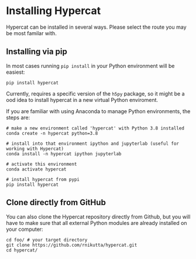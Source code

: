 #+begin_export latex
\clearpage
#+end_export
* Installing Hypercat

Hypercat can be installed in several ways. Please select the route you
may be most familar with.

** Installing via pip

In most cases running ~pip install~ in your Python environment will be
easiest:

#+begin_src bash eval: no
pip install hypercat
#+end_src

Currently, \HC{} requires a specific version of the ~h5py~ package, so
it might be a ood idea to install hypercat in a new virtual Python
enviroment.

If you are familiar with using Anaconda to manage Python environments, the steps are:

#+begin_src bash eval: no
# make a new environment called 'hypercat' with Python 3.8 installed
conda create -n hypercat python=3.8

# install into that environment ipython and jupyterlab (useful for working with Hypercat)
conda install -n hypercat ipython jupyterlab

# activate this environment
conda activate hypercat

# install hypercat from pypi
pip install hypercat
#+end_src


** Clone directly from GitHub

You can also clone the Hypercat repository directly from Github, but
you will have to make sure that all external Python modules are
already installed on your computer:

#+begin_src bash eval: no
cd foo/ # your target directory
git clone https://github.com/rnikutta/hypercat.git
cd hypercat/
#+end_src


# ** Installing via a Docker container
# 
# Finally, a Docker installation is available. It comes with the entire
# Python software stack required for Hypercat already installed.
# 
# #+begin_src bash eval: no
# docker pull robnik/hypercat:latest
# #+end_src


#+begin_export latex
\clearpage
#+end_export
